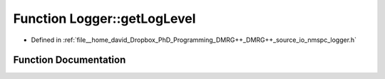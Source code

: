 .. _exhale_function_namespace_logger_1a28a08ace407590591117c1ce9eb1536d:

Function Logger::getLogLevel
============================

- Defined in :ref:`file__home_david_Dropbox_PhD_Programming_DMRG++_DMRG++_source_io_nmspc_logger.h`


Function Documentation
----------------------


.. doxygenfunction:: Logger::getLogLevel(std::shared_ptr<spdlog::logger>&)
